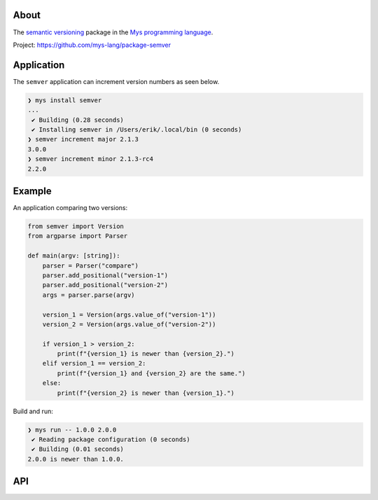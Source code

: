 |discord|_
|test|_
|stars|_

About
=====

The `semantic versioning`_ package in the `Mys programming language`_.

Project: https://github.com/mys-lang/package-semver

Application
===========

The ``semver`` application can increment version numbers as seen
below.

.. code-block:: myscon

   ❯ mys install semver
   ...
    ✔ Building (0.28 seconds)
    ✔ Installing semver in /Users/erik/.local/bin (0 seconds)
   ❯ semver increment major 2.1.3
   3.0.0
   ❯ semver increment minor 2.1.3-rc4
   2.2.0

Example
=======

An application comparing two versions:

.. code-block:: mys

   from semver import Version
   from argparse import Parser

   def main(argv: [string]):
       parser = Parser("compare")
       parser.add_positional("version-1")
       parser.add_positional("version-2")
       args = parser.parse(argv)

       version_1 = Version(args.value_of("version-1"))
       version_2 = Version(args.value_of("version-2"))

       if version_1 > version_2:
           print(f"{version_1} is newer than {version_2}.")
       elif version_1 == version_2:
           print(f"{version_1} and {version_2} are the same.")
       else:
           print(f"{version_2} is newer than {version_1}.")

Build and run:

.. code-block:: myscon

   ❯ mys run -- 1.0.0 2.0.0
    ✔ Reading package configuration (0 seconds)
    ✔ Building (0.01 seconds)
   2.0.0 is newer than 1.0.0.

API
===

.. mysfile:: src/lib.mys

.. |discord| image:: https://img.shields.io/discord/777073391320170507?label=Discord&logo=discord&logoColor=white
.. _discord: https://discord.gg/GFDN7JvWKS

.. |test| image:: https://github.com/mys-lang/package-semver/actions/workflows/pythonpackage.yml/badge.svg
.. _test: https://github.com/mys-lang/package-semver/actions/workflows/pythonpackage.yml

.. |stars| image:: https://img.shields.io/github/stars/mys-lang/package-semver?style=social
.. _stars: https://github.com/mys-lang/package-semver

.. _semantic versioning: https://semver.org/

.. _Mys programming language: https://mys-lang.org
